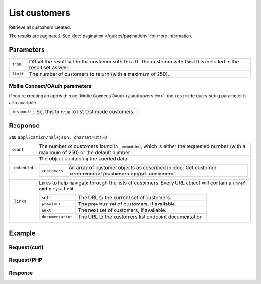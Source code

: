 List customers
==============
.. api-name:: Customers API
   :version: 2

.. endpoint::
   :method: GET
   :url: https://api.mollie.com/v2/customers

.. authentication::
   :api_keys: true
   :oauth: true

Retrieve all customers created.

The results are paginated. See :doc:`pagination </guides/pagination>` for more information.

Parameters
----------
.. list-table::
   :widths: auto

   * - ``from``

       .. type:: string
          :required: false

     - Offset the result set to the customer with this ID. The customer with this ID is included in the
       result set as well.

   * - ``limit``

       .. type:: integer
          :required: false

     - The number of customers to return (with a maximum of 250).

Mollie Connect/OAuth parameters
^^^^^^^^^^^^^^^^^^^^^^^^^^^^^^^
If you're creating an app with :doc:`Mollie Connect/OAuth </oauth/overview>`, the ``testmode`` query string parameter is
also available.

.. list-table::
   :widths: auto

   * - ``testmode``

       .. type:: boolean
          :required: false

     - Set this to ``true`` to list test mode customers.

Response
--------
``200`` ``application/hal+json; charset=utf-8``

.. list-table::
   :widths: auto

   * - ``count``

       .. type:: integer

     - The number of customers found in ``_embedded``, which is either the requested number (with a maximum of 250) or
       the default number.

   * - ``_embedded``

       .. type:: object

     - The object containing the queried data.

       .. list-table::
          :widths: auto

          * - ``customers``

              .. type:: array

            - An array of customer objects as described in
              :doc:`Get customer </reference/v2/customers-api/get-customer>`.

   * - ``_links``

       .. type:: object

     - Links to help navigate through the lists of customers. Every URL object will contain an ``href`` and a ``type``
       field.

       .. list-table::
          :widths: auto

          * - ``self``

              .. type:: URL object

            - The URL to the current set of customers.

          * - ``previous``

              .. type:: URL object

            - The previous set of customers, if available.

          * - ``next``

              .. type:: URL object

            - The next set of customers, if available.

          * - ``documentation``

              .. type:: URL object

            - The URL to the customers list endpoint documentation.

Example
-------

Request (curl)
^^^^^^^^^^^^^^
.. code-block:: bash
   :linenos:

   curl -X GET https://api.mollie.com/v2/customers \
       -H "Authorization: Bearer test_dHar4XY7LxsDOtmnkVtjNVWXLSlXsM"

Request (PHP)
^^^^^^^^^^^^^
.. code-block:: php
   :linenos:

    <?php
    $mollie = new \Mollie\Api\MollieApiClient();
    $mollie->setApiKey("test_dHar4XY7LxsDOtmnkVtjNVWXLSlXsM");

    // First page
    $customers = $mollie->customers->page();

    // Next page
    $customers->next();


Response
^^^^^^^^
.. code-block:: http
   :linenos:

   HTTP/1.1 200 OK
   Content-Type: application/hal+json; charset=utf-8

   {
       "count": 3,
       "_embedded": {
           "customers": [
               {
                   "resource": "customer",
                   "id": "cst_kEn1PlbGa",
                   "mode": "test",
                   "name": "Customer A",
                   "email": "customer@example.org",
                   "locale": "nl_NL",
                   "metadata": null,
                   "createdAt": "2018-04-06T13:23:21.0Z",
                   "_links": {
                       "self": {
                           "href": "https://api.mollie.com/v2/customers/cst_kEn1PlbGa",
                           "type": "application/hal+json"
                       },
                       "documentation": {
                           "href": "https://docs.mollie.com/reference/v2/customers-api/get-customer",
                           "type": "text/html"
                       }
                   }
               },
               { },
               { }
           ]
       },
       "_links": {
           "self": {
               "href": "https://api.mollie.com/v2/customers",
               "type": "application/hal+json"
           },
           "previous": null,
           "next": {
               "href": "https://api.mollie.com/v2/customers?from=cst_stTC2WHAuS",
               "type": "application/hal+json"
           },
           "documentation": {
               "href": "https://docs.mollie.com/reference/v2/customers-api/list-customers",
               "type": "text/html"
           }
       }
   }

